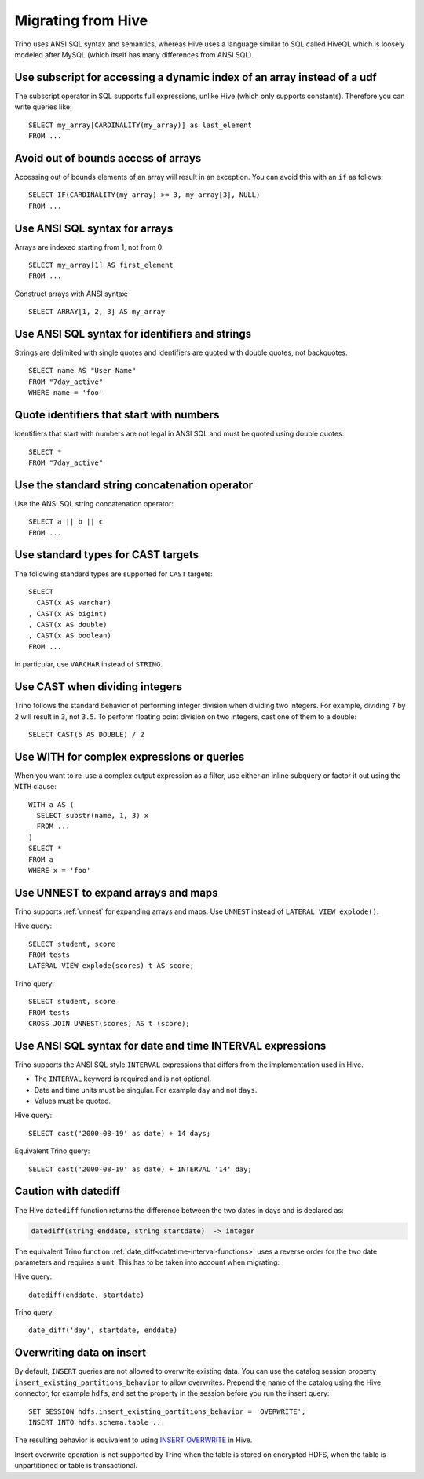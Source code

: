 ===================
Migrating from Hive
===================

Trino uses ANSI SQL syntax and semantics, whereas Hive uses a language similar
to SQL called HiveQL which is loosely modeled after MySQL (which itself has many
differences from ANSI SQL).

Use subscript for accessing a dynamic index of an array instead of a udf
------------------------------------------------------------------------

The subscript operator in SQL supports full expressions, unlike Hive (which only supports constants). Therefore you can write queries like::

    SELECT my_array[CARDINALITY(my_array)] as last_element
    FROM ...

Avoid out of bounds access of arrays
------------------------------------

Accessing out of bounds elements of an array will result in an exception. You can avoid this with an ``if`` as follows::

    SELECT IF(CARDINALITY(my_array) >= 3, my_array[3], NULL)
    FROM ...

Use ANSI SQL syntax for arrays
------------------------------

Arrays are indexed starting from 1, not from 0::

    SELECT my_array[1] AS first_element
    FROM ...

Construct arrays with ANSI syntax::

    SELECT ARRAY[1, 2, 3] AS my_array

Use ANSI SQL syntax for identifiers and strings
-----------------------------------------------

Strings are delimited with single quotes and identifiers are quoted with double quotes, not backquotes::

    SELECT name AS "User Name"
    FROM "7day_active"
    WHERE name = 'foo'

Quote identifiers that start with numbers
-----------------------------------------

Identifiers that start with numbers are not legal in ANSI SQL and must be quoted using double quotes::

    SELECT *
    FROM "7day_active"

Use the standard string concatenation operator
----------------------------------------------

Use the ANSI SQL string concatenation operator::

    SELECT a || b || c
    FROM ...

Use standard types for CAST targets
-----------------------------------

The following standard types are supported for ``CAST`` targets::

    SELECT
      CAST(x AS varchar)
    , CAST(x AS bigint)
    , CAST(x AS double)
    , CAST(x AS boolean)
    FROM ...

In particular, use ``VARCHAR`` instead of ``STRING``.

Use CAST when dividing integers
-------------------------------

Trino follows the standard behavior of performing integer division when dividing two integers. For example, dividing ``7`` by ``2`` will result in ``3``, not ``3.5``.
To perform floating point division on two integers, cast one of them to a double::

    SELECT CAST(5 AS DOUBLE) / 2

Use WITH for complex expressions or queries
-------------------------------------------

When you want to re-use a complex output expression as a filter, use either an inline subquery or factor it out using the ``WITH`` clause::

    WITH a AS (
      SELECT substr(name, 1, 3) x
      FROM ...
    )
    SELECT *
    FROM a
    WHERE x = 'foo'

Use UNNEST to expand arrays and maps
------------------------------------

Trino supports :ref:`unnest` for expanding arrays and maps.
Use ``UNNEST`` instead of ``LATERAL VIEW explode()``.

Hive query::

    SELECT student, score
    FROM tests
    LATERAL VIEW explode(scores) t AS score;

Trino query::

    SELECT student, score
    FROM tests
    CROSS JOIN UNNEST(scores) AS t (score);

Use ANSI SQL syntax for date and time INTERVAL expressions
----------------------------------------------------------

Trino supports the ANSI SQL style ``INTERVAL`` expressions that differs from the implementation used in Hive.

* The ``INTERVAL`` keyword is required and is not optional.
* Date and time units must be singular. For example ``day`` and not ``days``.
* Values must be quoted.

Hive query::

    SELECT cast('2000-08-19' as date) + 14 days;

Equivalent Trino query::

    SELECT cast('2000-08-19' as date) + INTERVAL '14' day;

Caution with datediff
---------------------

The Hive ``datediff`` function returns the difference between the two dates in
days and is declared as:

.. code-block:: text

    datediff(string enddate, string startdate)  -> integer

The equivalent Trino function :ref:`date_diff<datetime-interval-functions>`
uses a reverse order for the two date parameters and requires a unit. This has
to be taken into account when migrating:

Hive query::

    datediff(enddate, startdate)

Trino query::

    date_diff('day', startdate, enddate)

Overwriting data on insert
--------------------------

By default, ``INSERT`` queries are not allowed to overwrite existing data. You
can use the catalog session property ``insert_existing_partitions_behavior`` to
allow overwrites. Prepend the name of the catalog using the Hive connector, for
example ``hdfs``, and set the property in the session before you run the insert
query::

    SET SESSION hdfs.insert_existing_partitions_behavior = 'OVERWRITE';
    INSERT INTO hdfs.schema.table ...

The resulting behavior is equivalent to using `INSERT OVERWRITE
<https://cwiki.apache.org/confluence/display/Hive/LanguageManual+DML>`_ in Hive.

Insert overwrite operation is not supported by Trino when the table is stored on
encrypted HDFS, when the table is unpartitioned or table is transactional.
